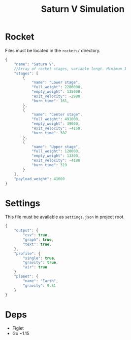 #+TITLE: Saturn V Simulation

* Rocket
Files must be located in the =rockets/= directory.
#+begin_src javascript
  {
      "name": "Saturn V",
      //Array of rocket stages, variable lengt. Minimum 1
      "stages": [
          {
              "name": "Lower stage",
              "full_weight": 2286000,
              "empty_weight": 135000,
              "exit_velocity": -2980
              "burn_time": 161,
          },
          {
              "name": "Center stage",
              "full_weight": 491000,
              "empty_weight": 39000,
              "exit_velocity": -4160,
              "burn_time": 387
          },
          {
              "name": "Upper stage",
              "full_weight": 120000,
              "empty_weight": 13300,
              "exit_velocity": -4180
              "burn_time": 319
          }
      ],
      "payload_weight": 41000
  }
#+end_src
* Settings
This file must be available as =settings.json= in project root.
#+begin_src javascript
  {
      "output": {
          "csv": true,
          "graph": true,
          "text": true,
      },
      "profile": {
          "single": true,
          "gravity": true,
          "air": true
      }
      "planet": {
          "name": "Earth",
          "gravity": 9.81
      }
  }
#+end_src
* Deps
- Figlet
- Go ~1.15
